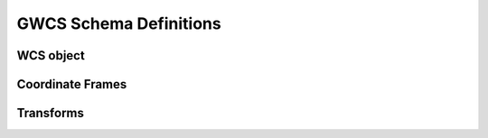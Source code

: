 .. _gwcs-schemas:
   
GWCS Schema Definitions
=======================

WCS object
----------

.. asdf-autoschemas::
	     
  wcs-1.0.0
  step-1.0.0


Coordinate Frames
-----------------

.. asdf-autoschemas::
	     
  celestial_frame-1.0.0
  frame-1.0.0
  spectral_frame-1.0.0
  frame2d-1.0.0
  temporal_frame-1.0.0
  composite_frame-1.0.0

Transforms
----------

.. asdf-autoschemas::
	     
  label_mapper-1.0.0
  regions_selector-1.0.0
